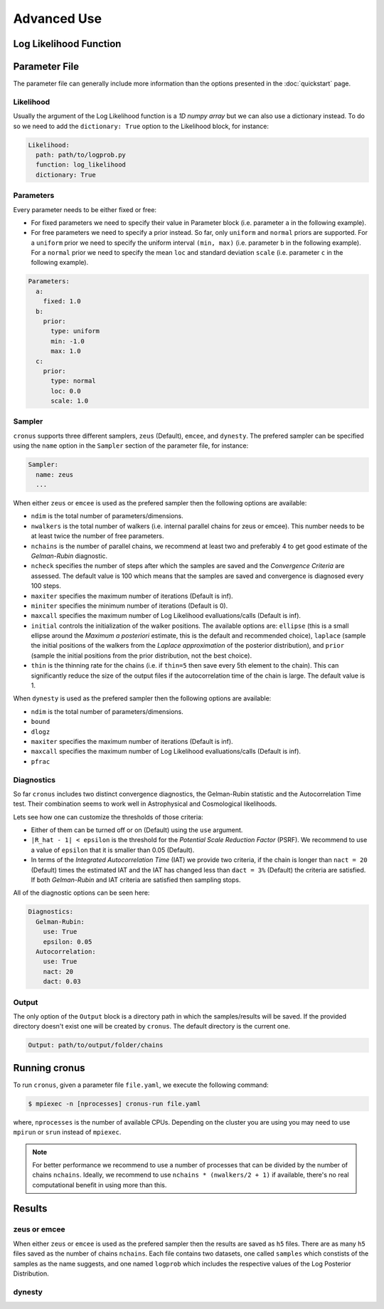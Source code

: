 ============
Advanced Use
============

Log Likelihood Function
=======================


Parameter File
==============

The parameter file can generally include more information than the options presented in the :doc:`quickstart` page.

Likelihood
----------

Usually the argument of the Log Likelihood function is a *1D numpy array* but we can also use a dictionary instead.
To do so we need to add the ``dictionary: True`` option to the Likelihood block, for instance:

.. code:: yaml

    Likelihood:
      path: path/to/logprob.py
      function: log_likelihood
      dictionary: True


Parameters
----------

Every parameter needs to be either fixed or free:

- For fixed parameters we need to specify their value in Parameter block (i.e. parameter ``a`` in the following example).

- For free parameters we need to specify a prior instead. So far, only ``uniform`` and ``normal`` priors are supported.
  For a ``uniform`` prior we need to specify the uniform interval ``(min, max)`` (i.e. parameter ``b`` in the following
  example). For a ``normal`` prior we need to specify the mean ``loc`` and standard deviation ``scale`` (i.e. parameter
  ``c`` in the following example).

.. code:: yaml

    Parameters:
      a:
        fixed: 1.0
      b:
        prior:
          type: uniform
          min: -1.0
          max: 1.0
      c:
        prior:
          type: normal
          loc: 0.0
          scale: 1.0


Sampler
-------

``cronus`` supports three different samplers, ``zeus`` (Default), ``emcee``, and ``dynesty``. The prefered sampler can be specified
using the ``name`` option in the ``Sampler`` section of the parameter file, for instance:

.. code:: yaml

    Sampler:
      name: zeus
      ...

When either ``zeus`` or ``emcee`` is used as the prefered sampler then the following options are available:

- ``ndim`` is the total number of parameters/dimensions.
- ``nwalkers`` is the total number of walkers (i.e. internal parallel chains for zeus or emcee). This number needs to
  be at least twice the number of free parameters.
- ``nchains`` is the number of parallel chains, we recommend at least two and preferably 4 to get good estimate of the
  *Gelman-Rubin* diagnostic.
- ``ncheck`` specifies the number of steps after which the samples are saved and the *Convergence Criteria* are assessed.
  The default value is 100 which means that the samples are saved and convergence is diagnosed every 100 steps.
- ``maxiter`` specifies the maximum number of iterations (Default is inf).
- ``miniter`` specifies the minimum number of iterations (Default is 0).
- ``maxcall`` specifies the maximum number of Log Likelihood evalluations/calls (Default is inf).
- ``initial`` controls the initialization of the walker positions. The available options are: ``ellipse`` (this is a small
  ellipse around the *Maximum a posteriori* estimate, this is the default and recommended choice), ``laplace`` (sample the
  initial positions of the walkers from the *Laplace approximation* of the posterior distribution), and ``prior`` (sample
  the initial positions from the prior distribution, not the best choice).
- ``thin`` is the thinning rate for the chains (i.e. if ``thin=5`` then save every 5th element to the chain). This can
  significantly reduce the size of the output files if the autocorrelation time of the chain is large. The default value is 1.


When ``dynesty`` is used as the prefered sampler then the following options are available:

- ``ndim`` is the total number of parameters/dimensions.
- ``bound``
- ``dlogz``
- ``maxiter`` specifies the maximum number of iterations (Default is inf).
- ``maxcall`` specifies the maximum number of Log Likelihood evalluations/calls (Default is inf).
- ``pfrac``


Diagnostics
-----------

So far ``cronus`` includes two distinct convergence diagnostics, the Gelman-Rubin statistic and the Autocorrelation Time test.
Their combination seems to work well in Astrophysical and Cosmological likelihoods.

Lets see how one can customize the thresholds of those criteria:

- Either of them can be turned off or on (Default) using the ``use`` argument.
- ``|R_hat - 1| < epsilon`` is the threshold for the *Potential Scale Reduction Factor* (PSRF). We recommend to use a
  value of ``epsilon`` that it is smaller than 0.05 (Default).
- In terms of the *Integrated Autocorrelation Time* (IAT) we provide two criteria, if the chain is longer than ``nact = 20``
  (Default) times the estimated IAT and the IAT has changed less than ``dact = 3%`` (Default) the criteria are satisfied. If both
  *Gelman-Rubin* and IAT criteria are satisfied then sampling stops.

All of the diagnostic options can be seen here:

.. code:: yaml

    Diagnostics:
      Gelman-Rubin:
        use: True
        epsilon: 0.05
      Autocorrelation:
        use: True 
        nact: 20
        dact: 0.03


Output
------

The only option of the ``Output`` block is a directory path in which the samples/results will be saved. If
the provided directory doesn't exist one will be created by ``cronus``. The default directory is the current one.

.. code:: yaml

    Output: path/to/output/folder/chains


Running **cronus**
==================

To run ``cronus``, given a parameter file ``file.yaml``, we execute the following command:

.. code:: bash

    $ mpiexec -n [nprocesses] cronus-run file.yaml

where, ``nprocesses`` is the number of available CPUs. Depending on the cluster you are using you may need to use
``mpirun`` or ``srun`` instead of ``mpiexec``.

.. note::

    For better performance we recommend to use a number of processes that can be divided by the number of chains ``nchains``.
    Ideally, we recommend to use ``nchains * (nwalkers/2 + 1)`` if available, there's no real computational benefit in using
    more than this.


Results
=======

**zeus** or **emcee**
---------------------

When either ``zeus`` or ``emcee`` is used as the prefered sampler then the results are saved as ``h5`` files.
There are as many ``h5`` files saved as the number of chains ``nchains``. Each file contains two datasets, one
called ``samples`` which constists of the samples as the name suggests, and one named ``logprob`` which includes
the respective values of the Log Posterior Distribution.


dynesty
-------